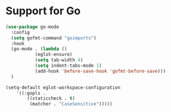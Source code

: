 * Support for Go

#+begin_src emacs-lisp
(use-package go-mode
  :config
  (setq gofmt-command "goimports")
  :hook
  (go-mode . (lambda ()
	       (eglot-ensure)
	       (setq tab-width 4)
	       (setq indent-tabs-mode 1)
	       (add-hook 'before-save-hook 'gofmt-before-save)))
  )

(setq-default eglot-workspace-configuration
    '((:gopls .
        ((staticcheck . t)
         (matcher . "CaseSensitive")))))

#+end_src
